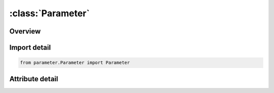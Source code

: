 





:class:`Parameter`
==================


.. py:class:: parameter.Parameter.Parameter

   
   Dataclass for Parameter.
















   ..
       !! processed by numpydoc !!


.. py:currentmodule:: Parameter

Overview
--------

.. tab-set::





   .. tab-item:: Attributes

      .. list-table::
          :header-rows: 0
          :widths: auto

          * - :py:attr:`~name`
            - 
          * - :py:attr:`~val`
            - 






Import detail
-------------

.. code-block:: python

    from parameter.Parameter import Parameter


Attribute detail
----------------

.. py:attribute:: name
   :type:  str
   :value: None


.. py:attribute:: val
   :type:  str
   :value: None






